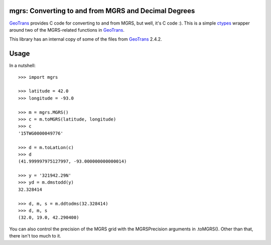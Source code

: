 .. _home:

mgrs: Converting to and from MGRS and Decimal Degrees
------------------------------------------------------------------------------

GeoTrans_ provides C code for converting to and from MGRS, but well, it's 
C code :).  This is a simple ctypes_ wrapper around two of the MGRS-related 
functions in GeoTrans_.

This library has an internal copy of some of the files from GeoTrans_ 2.4.2.

.. _`GeoTrans`: http://earth-info.nga.mil/GandG/geotrans/
.. _`ctypes`: http://docs.python.org/library/ctypes.html



Usage
------------------------------------------------------------------------------

In a nutshell::

    >>> import mgrs
    
    >>> latitude = 42.0
    >>> longitude = -93.0
    
    >>> m = mgrs.MGRS()
    >>> c = m.toMGRS(latitude, longitude)
    >>> c
    '15TWG0000049776'
    
    >>> d = m.toLatLon(c)
    >>> d
    (41.999997975127997, -93.000000000000014)
    
    >>> y = '321942.29N'
    >>> yd = m.dmstodd(y)
    32.328414
    
    >>> d, m, s = m.ddtodms(32.328414)
    >>> d, m, s
    (32.0, 19.0, 42.290400)

You can also control the precision of the MGRS grid with the MGRSPrecision 
arguments in .toMGRS().  Other than that, there isn't too much to it.


